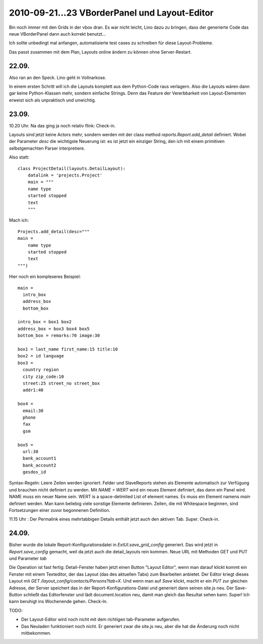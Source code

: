 2010-09-21...23 VBorderPanel und Layout-Editor
==============================================

Bin noch immer mit den Grids in der vbox dran. 
Es war nicht leicht, Lino dazu zu bringen, dass der generierte Code  
das neue VBorderPanel dann auch korrekt benutzt...

Ich sollte unbedingt mal anfangen, automatisierte test cases zu 
schreiben für diese Layout-Probleme.

Das passt zusammen mit dem Plan, Layouts online ändern zu können ohne Server-Restart.

22.09.
------

Also ran an den Speck. Lino geht in Vollnarkose.

In einem ersten Schritt will ich die Layouts komplett aus dem Python-Code raus verlagern.
Also die Layouts wären dann gar keine Python-Klassen mehr, sondern einfache Strings. 
Denn das Feature der Vererbbarkeit von Layout-Elementen erweist sich als unpraktisch und unwichtig. 

23.09.
------

10.20 Uhr. Na das ging ja noch relativ flink: Check-in. 

Layouts sind jetzt keine Actors mehr, 
sondern werden mit der class method `reports.Report.add_detail` definiert. 
Wobei der Parameter `desc` die wichtigste Neuerung ist: es ist jetzt ein einziger String, 
den ich mit einem primitiven selbstgemachten Parser interpretiere. 

Also statt::

  class ProjectDetail(layouts.DetailLayout):
      datalink = 'projects.Project'
      main = """
      name type
      started stopped
      text
      """
      
Mach ich::

  Projects.add_detail(desc="""
  main =
      name type
      started stopped
      text
  """)


Hier noch ein komplexeres Beispiel::

  main = 
    intro_box
    address_box
    bottom_box

  intro_box = box1 box2
  address_box = box3 box4 box5
  bottom_box = remarks:70 image:30

  box1 = last_name first_name:15 title:10
  box2 = id language
  box3 = 
    country region
    city zip_code:10
    street:25 street_no street_box
    addr1:40

  box4 = 
    email:30 
    phone 
    fax
    gsm

  box5 =
    url:30
    bank_account1
    bank_account2
    gesdos_id

Syntax-Regeln: 
Leere Zeilen werden ignoriert.
Felder und SlaveReports stehen als Elemente automatisch zur Verfügung und brauchen nicht definiert zu werden.
Mit `NAME = WERT` wird ein neues Element definiert, das dann ein Panel wird.
NAME muss ein neuer Name sein.
WERT is a space-delimited List of element names.
Es muss ein Element namens `main` definiert werden.
Man kann beliebig viele sonstige Elemente definieren.
Zeilen, die mit Whitespace beginnen, sind Fortsetzungen einer zuvor begonnenen Definition.

11.15 Uhr : Der Permalink eines mehrtabbigen Details enthält jetzt auch den aktiven Tab. Super. Check-in.

24.09.
------

Bisher wurde die lokale Report-Konfigurationsdatei in `ExtUI.save_grid_config` generiert.
Das wird jetzt in `Report.save_config` gemacht, weil da jetzt auch die detail_layouts rein kommen.
Neue URL mit Methoden GET und PUT und Parameter `tab`

Die Operation ist fast fertig: Detail-Fenster haben jetzt einen Button "Layout Editor", wenn man darauf klickt kommt ein Fenster mit einem Texteditor, der das Layout (das des aktuellen Tabs) zum Bearbeiten anbietet. Der Editor kriegt dieses Layout mit `GET /layout_config/contacts/Persons?tab=X`. Und wenn man auf `Save` klickt, macht er ein `PUT` zur gleichen Adresse, der Server speichert das in der Report-Konfigurations-Datei und generiert dann seinen site.js neu. Der Save-Button schließt das Editorfenster und lädt document.location neu, damit man gleich das Resultat sehen kann. Super! Ich kann beruhigt ins Wochenende gehen. Check-In.

TODO:

- Der Layout-Editor wird noch nicht mit dem richtigen tab-Parameter aufgerufen.
- Das Neuladen funktioniert noch nicht. Er generiert zwar die site.js neu, aber die hat die Änderung noch nicht mitbekommen.
